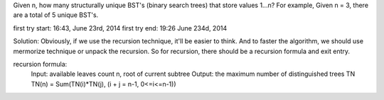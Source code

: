 Given n, how many structurally unique BST's (binary search trees) that store values 1...n?
For example,
Given n = 3, there are a total of 5 unique BST's.


first try start: 16:43, June 23rd, 2014
first try end: 19:26 June 234d, 2014


Solution:
Obviously, if we use the recursion technique, it'll be easier to think.
And to faster the algorithm, we should use mermorize technique or unpack the recursion.
So for recursion, there should be a recursion formula and exit entry.

recursion formula:
  Input: available leaves count n, root of current subtree
  Output: the maximum number of distinguished trees TN
  TN(n) = Sum(TN(i)*TN(j), (i + j = n-1, 0<=i<=n-1)) 
